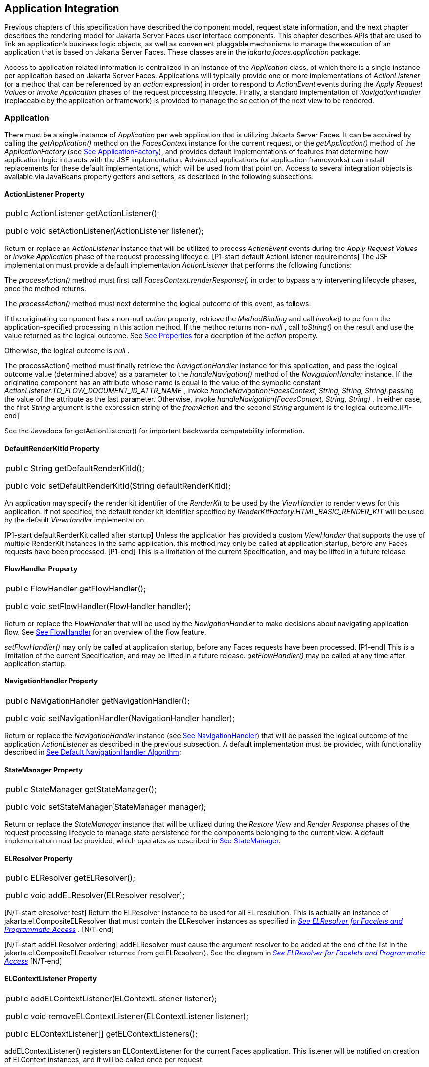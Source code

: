 == Application Integration

Previous chapters of this specification have
described the component model, request state information, and the next
chapter describes the rendering model for Jakarta Server Faces user
interface components. This chapter describes APIs that are used to link
an application’s business logic objects, as well as convenient pluggable
mechanisms to manage the execution of an application that is based on
Jakarta Server Faces. These classes are in the _jakarta.faces.application_
package.

Access to application related information is
centralized in an instance of the _Application_ class, of which there is
a single instance per application based on Jakarta Server Faces.
Applications will typically provide one or more implementations of
_ActionListener_ (or a method that can be referenced by an _action_
expression) in order to respond to _ActionEvent_ events during the
_Apply Request Values_ or _Invoke Application_ phases of the request
processing lifecycle. Finally, a standard implementation of
_NavigationHandler_ (replaceable by the application or framework) is
provided to manage the selection of the next view to be rendered.

[[a3400]]
=== Application

There must be a single instance of
_Application_ per web application that is utilizing Jakarta Server Faces. It
can be acquired by calling the _getApplication()_ method on the
_FacesContext_ instance for the current request, or the
_getApplication()_ method of the _ApplicationFactory_ (see
<<ApplicationIntegration.adoc#a3542,See ApplicationFactory>>), and provides
default implementations of features that determine how application logic
interacts with the JSF implementation. Advanced applications (or
application frameworks) can install replacements for these default
implementations, which will be used from that point on. Access to
several integration objects is available via JavaBeans property getters
and setters, as described in the following subsections.

[[a3402]]
==== ActionListener Property

[width="100%",cols="100%",]
|===
a|
public ActionListener getActionListener();



public void setActionListener(ActionListener
listener);

|===

Return or replace an _ActionListener_
instance that will be utilized to process _ActionEvent_ events during
the _Apply Request Values_ or _Invoke Application_ phase of the request
processing lifecycle. [P1-start default ActionListener requirements] The
JSF implementation must provide a default implementation
_ActionListener_ that performs the following functions:

The _processAction()_ method must first call
_FacesContext.renderResponse()_ in order to bypass any intervening
lifecycle phases, once the method returns.

The _processAction()_ method must next
determine the logical outcome of this event, as follows:

If the originating component has a non-null
_action_ property, retrieve the _MethodBinding_ and call _invoke()_ to
perform the application-specified processing in this action method. If
the method returns non- _null_ , call _toString()_ on the result and use
the value returned as the logical outcome. See
<<ApplicationIntegration.adoc#a1092,See Properties>> for a decription of the
_action_ property.

Otherwise, the logical outcome is _null_ .

{empty}The processAction() method must
finally retrieve the _NavigationHandler_ instance for this application,
and pass the logical outcome value (determined above) as a parameter to
the _handleNavigation()_ method of the _NavigationHandler_ instance. If
the originating component has an attribute whose name is equal to the
value of the symbolic constant
_ActionListener.TO_FLOW_DOCUMENT_ID_ATTR_NAME_ , invoke
_handleNavigation(FacesContext, String, String, String)_ passing the
value of the attribute as the last parameter. Otherwise, invoke
_handleNavigation(FacesContext, String, String)_ . In either case, the
first _String_ argument is the expression string of the _fromAction_ and
the second _String_ argument is the logical outcome.[P1-end]

See the Javadocs for getActionListener() for
important backwards compatability information.

==== DefaultRenderKitId Property

[width="100%",cols="100%",]
|===
a|
public String getDefaultRenderKitId();



public void setDefaultRenderKitId(String
defaultRenderKitId);

|===

An application may specify the render kit
identifier of the _RenderKit_ to be used by the _ViewHandler_ to render
views for this application. If not specified, the default render kit
identifier specified by _RenderKitFactory.HTML_BASIC_RENDER_KIT_ will be
used by the default _ViewHandler_ implementation.

[P1-start defaultRenderKit called after
startup] Unless the application has provided a custom _ViewHandler_ that
supports the use of multiple RenderKit instances in the same
application, this method may only be called at application startup,
before any Faces requests have been processed. [P1-end] This is a
limitation of the current Specification, and may be lifted in a future
release.

==== FlowHandler Property

[width="100%",cols="100%",]
|===
a|
public FlowHandler getFlowHandler();



public void setFlowHandler(FlowHandler
handler);

|===

Return or replace the _FlowHandler_ that will
be used by the _NavigationHandler_ to make decisions about navigating
application flow. See <<ApplicationIntegration.adoc#a3840,See FlowHandler>> for
an overview of the flow feature.

[P1-start flowHandler called after startup]
_setFlowHandler()_ may only be called at application startup, before any
Faces requests have been processed. [P1-end] This is a limitation of the
current Specification, and may be lifted in a future release.
_getFlowHandler()_ may be called at any time after application startup.

==== NavigationHandler Property

[width="100%",cols="100%",]
|===
a|
public NavigationHandler
getNavigationHandler();



public void
setNavigationHandler(NavigationHandler handler);

|===

Return or replace the _NavigationHandler_
instance (see <<ApplicationIntegration.adoc#a3561,See NavigationHandler>>) that
will be passed the logical outcome of the application _ActionListener_
as described in the previous subsection. A default implementation must
be provided, with functionality described in
<<ApplicationIntegration.adoc#a3571,See Default NavigationHandler Algorithm>>:

==== StateManager Property

[width="100%",cols="100%",]
|===
a|
public StateManager getStateManager();



public void setStateManager(StateManager
manager);

|===

Return or replace the _StateManager_ instance
that will be utilized during the _Restore View_ and _Render Response_
phases of the request processing lifecycle to manage state persistence
for the components belonging to the current view. A default
implementation must be provided, which operates as described in
<<ApplicationIntegration.adoc#a4117,See StateManager>>.

[[a3435]]
==== ELResolver Property

[width="100%",cols="100%",]
|===
a|
public ELResolver getELResolver();



public void addELResolver(ELResolver
resolver);

|===

{empty}[N/T-start elresolver test] Return the
ELResolver instance to be used for all EL resolution. This is actually
an instance of jakarta.el.CompositeELResolver that must contain the
ELResolver instances as specified in _<<ExpressionLanguageAndManagedBeanFacility.adoc#a2822,See
ELResolver for Facelets and Programmatic Access>>_ . [N/T-end]

{empty}[N/T-start addELResolver ordering]
addELResolver must cause the argument resolver to be added at the end of
the list in the jakarta.el.CompositeELResolver returned from
getELResolver(). See the diagram in _<<ExpressionLanguageAndManagedBeanFacility.adoc#a2822,See
ELResolver for Facelets and Programmatic Access>>_ [N/T-end]

==== ELContextListener Property

[width="100%",cols="100%",]
|===
a|
public addELContextListener(ELContextListener
listener);



public void
removeELContextListener(ELContextListener listener);



public ELContextListener[]
getELContextListeners();

|===

addELContextListener() registers an
ELContextListener for the current Faces application. This listener will
be notified on creation of ELContext instances, and it will be called
once per request.

removeELContextListener() removes the
argument listener from the list of ELContextListeners. If listener is
null, no exception is thrown and no action is performed. If listener is
not in the list, no exception is thrown and no action is performed.

getELContextListeners() returns an array
representing the list of listeners added by calls to
addELContextListener().

[[a3450]]
==== ViewHandler Property

[width="100%",cols="100%",]
|===
a|
public ViewHandler getViewHandler();



public void setViewHandler(ViewHandler
handler);

|===

{empty}See <<ApplicationIntegration.adoc#a3871,See
ViewHandler>> for the description of the ViewHandler. The JSF
implementation must provide a default _ViewHandler_ implementation. This
implementation may be replaced by calling _setViewHandler()_ before the
first time the _Render Response_ phase has executed. [P1-start
setViewHandler() called after startup] If a call is made to
_setViewHandler()_ after the first time the _Render Response_ phase has
executed, the call must be ignored by the implementation. [P1-end]

[[a3455]]
==== ProjectStage Property

[width="100%",cols="100%",]
|===
a|
public ProjectStage getProjectStage();



|===

{empty} [P1-start getProjectStage]This method
must return the enum constant from the class
_jakarta.faces.application.ProjectStage_ as specified in the corresponding
application init parameter, JNDI entry, or default Value. See
<<UsingJSFInWebApplications.adoc#a6088,See Application Configuration
Parameters>>.[P1-end]

[[a3459]]
==== Acquiring ExpressionFactory Instance

[width="100%",cols="100%",]
|===
|public ExpressionFactory
getExpressionFactory();
|===

Return the ExpressionFactory instance for
this application. This instance is used by the evaluateExpressionGet (
_<<ApplicationIntegration.adoc#a3463,See Programmatically Evaluating
Expressions>>_ ) convenience method.

{empty}[P1-start getExpressionFactory
requirements] The default implementation simply returns the
ExpressionFactory from the JSP container by calling
JspFactory.getDefaultFactory().getJspApplicationContext(servletContext).getExpressionFactory().
[P1-end]

[[a3463]]
==== Programmatically Evaluating Expressions

[width="100%",cols="100%",]
|===
|public Object
evaluateExpressionGet(FacesContext context, String expression, Class
expectedType)
|===

Get a value by evaluating an expression.

Call
_getExpressionFactory().createValueExpression()_ passing the argument
_expression_ and _expectedType_ . Call _FacesContext.getELContext()_ and
pass it to _ValueExpression.getValue()_ , returning the result.

It is also possible and sometimes desireable
to obtain the actual _ValueExpression_ or _MethodExpression_ instance
directly. This can be accomplished by using the
_createValueExpression()_ or _createMethodExpression()_ methods on the
_ExpressionFactory_ returned from _getExpressionFactory()._

[[a3468]]
==== Object Factories

The _Application_ instance for a web
application also acts as an object factory for the creation of new JSF
objects such as components, converters, validators and behaviors..

[width="100%",cols="100%",]
|===
a|
public UIComponent createComponent(String
componentType);

public UIComponent createComponent(String
componentType, String rendererType);



public Converter createConverter(Class
targetClass);



public Converter createConverter(String
converterId);



public Validator createValidator(String
validatorId);



public Behavior createBehavior(String
behaviorId);

|===

Each of these methods creates a new instance
of an object of the requested type <<Footnotes.adoc#a9088,6>>, based on the
requested identifier. The names of the implementation class used for
each identifier is normally provided by the JSF implementation
automatically (for standard classes described in this Specification), or
in one or more application configuration resources (see
<<UsingJSFInWebApplications.adoc#a6195,See Application Configuration Resources>>)
included with a JSF web application, or embedded in a JAR file
containing the corresponding implementation classes.

All variants _createConverter()_ must take
some action to inspect the converter for _@ResourceDependency_ and
_@ListenerFor_ annotations.



[width="100%",cols="100%",]
|===
|public UIComponent
createComponent(ValueExpression componentExpression, FacesContext
context, String componentType);
|===

[P1-start createComponent(ValueExpression)
requirements] This method has the following behavior:

Call the _getValue()_ method on the specified
_ValueExpression_ , in the context of the specified _FacesContext_ . If
this results in a non-null _UIComponent_ instance, return it as the
value of this method.

{empty}If the getValue() call did not return
a component instance, create a new component instance of the specified
component type, pass the new component to the s _etValue()_ method of
the specified ValueExpression, and return it.[P1-end]

[width="100%",cols="100%",]
|===
|public UIComponent
createComponent(FacesContext context, Resource componentResource);
|===

All variants _createComponent()_ must take
some action to inspect the component for _@ResourceDependency_ and
_@ListenerFor_ annotations. Please see the JavaDocs and
<<UserInterfaceComponentModel.adoc#a1671,See Composite Component Metadata>> for the
normative specification relating to this method.

[width="100%",cols="100%",]
|===
a|
public void addComponent(String
componentType, String componentClass);



public void addConverter(Class targetClass,
String converterClass);



public void addConverter(String converterId,
String converterClass);



public void addValidator(String validatorId,
String validatorClass);



public void addBehavior(String behaviorId,
String behaviorClass);

|===

JSF-based applications can register
additional mappings of identifiers to a corresponding fully qualified
class name, or replace mappings provided by the JSF implementation in
order to customize the behavior of standard JSF features. These methods
are also used by the JSF implementation to register mappings based on
_<component>_ , _<converter>_ , _<behavior>_ and _<validator>_ elements
discovered in an application configuration resource.

[width="100%",cols="100%",]
|===
a|
public Iterator<String> getComponentTypes();



public Iterator<String> getConverterIds();



public Iterator<Class> getConverterTypes();



public Iterator<String> getValidatorIds();



public Iterator<String> getBehaviorIds();

|===

JSF-based applications can ask the
_Application_ instance for a list of the registered identifiers for
components, converters, and validators that are known to the instance.

[[a3510]]
===== Default Validator Ids

From the list of mappings of _validatorId_ to
fully qualified class name, added to the application via calls to
_addValidator()_ , the application maintains a subset of that list under
the heading of default validator ids. The following methods provide
access to the default validator ids registered on an application:

[width="100%",cols="100%",]
|===
a|
_public void addDefaultValidatorId(String
validatorId);_

public Map<String,String>
getDefaultValidatorInfo();

|===

The required callsites for these methods are
specified in <<UserInterfaceComponentModel.adoc#a1419,See Validation Registration>>.

==== Internationalization Support

The following methods and properties allow an
application to describe its supported locales, and to provide
replacement text for standard messages created by JSF objects.

[width="100%",cols="100%",]
|===
a|
public Iterator<Locale>
getSupportedLocales();

public void
setSupportedLocales(Collection<Locale> newLocales);

public Locale getDefaultLocale();

public void setDefaultLocale(Locale
newLocale);

|===

JSF applications may state the _Locale_ s
they support (and the default _Locale_ within the set of supported
_Locale_ s) in the application configuration resources file. The setters
for the following methods must be called when the configuration
resources are parsed. Each time the setter is called, the previous value
is overwritten.

[width="100%",cols="100%",]
|===
a|
public String getMessageBundle();



public void setMessageBundle(String
messageBundle);

|===

Specify the fully qualified name of the
ResourceBundle from which the JSF implementation will acquire message
strings that correspond to standard message keys See
<<RequestProcessingLifecycle.adoc#a584,See Localized Application Messages>> for a
list of the standard message keys recognized by JSF.

[[a3526]]
==== System Event Methods

System events are described in
<<UserInterfaceComponentModel.adoc#a1359,See System Events>>. This section describes
the methods defined on _Application_ that support system events

===== Subscribing to system events

[width="100%",cols="100%",]
|===
a|
public abstract void subscribeToEvent(Class<?
extends SystemEvent> systemEventClass, SystemEventListener listener)

public abstract void subscribeToEvent(Class<?
extends SystemEvent> systemEventClass, Class sourceClass,
SystemEventListener listener);

public abstract void publishEvent(Class<?
extends SystemEvent> systemEventClass, SystemEventListenerHolder
source);

public void publishEvent(Class<? extends
SystemEvent> systemEventClass, Class<?> sourceBaseType, Object source)

|===

The first variant of _subscribeToEvent()_
subscribes argument _listener_ to have its _isListenerForSource()_
method, and (depending on the result from _isListenerForSource()_ ) its
_processEvent()_ method called any time any call is made to
_Application.publishEvent(Class<? extends SystemEvent> systemEventClass,
SystemEventListenerHolder source)_ where the first argument in the call
to _publishEvent()_ is equal to the first argument to
_subscribeToEvent()_ . [P1-start eventClassAndInheritance] _NOTE_ : The
implementation must not support subclasses for the _systemEventClass_
and/or _sourceClass_ arguments to _subscribeToEvent()_ or
_publishEvent()_ .[P1-end] For example, consider two event types,
_SuperEvent_ and _SubEvent extends SuperEvent_ . If a listener
subscribes to _SuperEvent.class_ events, but later someone publishes a
_SubEvent.class_ event (which extends _SuperEvent_ ), the listener for
_SuperEvent.class_ must not be called.

The second variant of _subscribeToEvent()_ is
equivalent to the first, with the additional constraint the the
_sourceClass_ argument to _publishEvent()_ must be equal to the _Class_
object obtained by calling _getClass()_ on the _source_ argument to
_publishEvent()_ .

See the javadocs for both variants of
_subscribeForEvent()_ for the complete specification of these methods.

_publishEvent()_ is called by the system at
several points in time during the runtime of a JSF application. The
specification for when _publishEvent()_ is called is given in the
javadoc for the event classes that are listed in
<<UserInterfaceComponentModel.adoc#a1308,See Event Classes>>. See the javadoc for
_publishEvent()_ for the complete specification.

===== Unsubscribing from system events

[width="100%",cols="100%",]
|===
a|
public abstract void
unsubscribeFromEvent(Class<? extends SystemEvent> systemEventClass,
SystemEventListener listener);

public abstract void
unsubscribeFromEvent(Class<? extends SystemEvent> systemEventClass,
Class sourceClass, SystemEventListener listener);

|===

See the javadocs for both variants of
_unsubscribeFromEvent()_ for the complete specification.


[[a3542]]
=== ApplicationFactory

A single instance of
_jakarta.faces.application.ApplicationFactory_ must be made available to
each JSF-based web application running in a servlet or portlet
container. The factory instance can be acquired by JSF implementations
or by application code, by executing:

[width="100%",cols="100%",]
|===
a|
ApplicationFactory factory =
(ApplicationFactory)


FactoryFinder.getFactory(FactoryFinder.APPLICATION_FACTORY);

|===

The _ApplicationFactory_ implementation class
supports the following methods:

[width="100%",cols="100%",]
|===
a|
public Application getApplication();



public void setApplication(Application
application);

|===

Return or replace the _Application_ instance
for the current web application. The JSF implementation must provide a
default _Application_ instance whose behavior is described in
<<ApplicationIntegration.adoc#a3400,See Application>>.

Note that applications will generally find it
more convenient to access the _Application_ instance for this
application by calling the _getApplication()_ method on the
_FacesContext_ instance for the current request.


[[a3553]]
=== Application Actions

An _application action_ is an
application-provided method on some Java class that performs some
application-specified processing when an _ActionEvent_ occurs, during
either the _Apply Request Values_ or the _Invoke Application_ phase of
the request processing lifecycle (depending upon the _immediate_
property of the _ActionSource_ instance initiating the event).

Application action is not a formal JSF API;
instead any method that meets the following requirements may be used as
an Action by virtue of evaluating a method binding expression:

The method must be public.

The method must take no parameters.

The method must return _Object_ .

The action method will be called by the
default _ActionListener_ implementation, as described in
<<ApplicationIntegration.adoc#a3402,See ActionListener Property>> above. Its
responsibility is to perform the desired application actions, and then
return a logical “outcome” (represented as a _String_ ) that can be used
by a _NavigationHandler_ in order to determine which view should be
rendered next. The action method to be invoked is defined by a
_MethodBinding_ that is specified in the _action_ property of a
component that implements _ActionSource_ . Thus, a component tree with
more than one such _ActionSource_ component can specify individual
action methods to be invoked for each activated component, either in the
same Java class or in different Java classes.


[[a3561]]
=== NavigationHandler

[[a3562]]
==== Overview

Most JSF applications can be thought of as a
directed graph of views, each node of which roughly corresponds to the
user’s perception of “location” within the application. Applications
that use the Faces Flows feature have additional kinds of nodes in the
directed graph. In any case, navigating the nodes of this graph is the
responsibility of the _NavigationHandler_ . A single _NavigationHandler_
instance is responsible for consuming the logical outcome returned by an
application action that was invoked, along with additional state
information that is available from the _FacesContext_ instance for the
current request, and (optionally) selecting a new view to be rendered.
If the outcome returned by the applicationaction is _null_ or the empty
string, and none of the navigation cases that map to the current view
identifier have a non-null condition expression, the same view must be
re-displayed. This is a change from the old behavior. As of JSF 2.0, the
NavigationHandler is consulted even on a _null_ outcome, but under this
circumstance it only checks navigation cases that do not specify an
outcome (no <from-outcome>) and have a condition expression (specified
with <if>). This is the only case where the same view (and component
tree) is re-used.

[width="100%",cols="100%",]
|===
|public void handleNavigation(FacesContext
context, String fromAction, String outcome);
|===

The _handleNavigation_ method may select a
new view by calling _createView()_ on the _ViewHandler_ instance for
this application, optionally customizing the created view, and then
selecting it by calling the _setViewRoot()_ method on the _FacesContext_
instance that is passed. Alternatively, the _NavigationHandler_ can
complete the actual response (for example, by issuing an HTTP redirect),
and call _responseComplete()_ on the _FacesContext_ instance.

After a return from the _handleNavigation_
method, control will normally proceed to the _Render Response_ phase of
the request processing lifecycle (see <<RequestProcessingLifecycle.adoc#a457,See
Render Response>>), which will cause the newly selected view to be
rendered. If the _NavigationHandler_ called the _responseComplete()_
method on the _FacesContext_ instance, however, the _Render Response_
phase will be bypassed.

Prior to JSF 2, the NavigationHandler's sole
task was to execute the navigation for a given scenario. JSF 2
introduces the _ConfigurableNavigationHandler_ interface, which extends
the contract of the _NavigationHandler_ to include two additional
methods that accomodate runtime inspection of the NavigationCases that
represent the rule-based navigation metamodel. The method
_getNavigationCase_ consults the _NavigationHandler_ to determine which
_NavigationCase_ the _handleNavigation_ method would resolve for a given
"from action" expression and logical outcome combination. The method
_getNavigationCases_ returns a java.util.Map of all the _NavigationCase_
instances known to this _NavigationHandler_ . Each key in the map is a
from view ID and the cooresponding value is a java.util.Set of
NavigationCases for that from view ID.

[width="100%",cols="100%",]
|===
a|
public NavigationCase
getNavigationCase(FacesContext context, String fromAction, String
outcome);

public Map<String, Set<NavigationCase>>
getNavigationCases();

|===

{empty}[P1-start-configurablenavhandler]A JSF
2 compliant-implemention must ensure that its _NavigationHandler_
implements the _ConfigurableNavigationHandler_ interface. The
_handleNavigation_ and _getNavigation_ Case methods should use the same
logic to resolve a _NavigationCase_ , which is outlined in the next
section.[P1-end]

[[a3571]]
==== Default NavigationHandler Algorithm

JSF implementations must provide a default
_NavigationHandler_ implementation that maps the action reference that
was utilized (by the default _ActionListener_ implementation) to invoke
an application action, the logical outcome value returned by that
application action, as well as other state information, into the view
identifier for the new view or flow node to be selected. The remainder
of this section describes the functionality provided by this default
implementation.

The behavior of the default
_NavigationHandler_ implementation is configured, at web application
startup time, from the contents of zero or more _application
configuration resources_ (see <<UsingJSFInWebApplications.adoc#a6195,See
Application Configuration Resources>>). The configuration information is
represented as zero or more _<navigation-rule>_ elements, each keyed to
a matching pattern for the _view identifier_ of the current view
expressed in a _<from-view-id>_ element. This matching pattern must be
either an exact match for a view identifier (such as “/index.jsp” if you
are using the default _ViewHandler_ ), or the prefix of a component view
id, followed by an asterisk (“*”) character. A matching pattern of “*”,
or the lack of a _<from-view-id>_ element inside a _<navigation-rule>_
rule, indicates that this rule matches any possible component view
identifier.

Version 2.2 of the specification introduced
the Faces Flows feature. [P1-start-FlowNavigationConstraints] With
respect to the navigation algorithm, any text that references a _view
identifier_ , such as _<from-view-id>_ or _<to-view-id>_ , can also
refer to a flow node, subject to these constraints.

When outside of a flow, _view identifier_ has
the additional possibility of being a flow id.

{empty}When inside a flow, a _view
identifier_ has the additional possibility of being the id of any node
within the current flow.[P1-end]

If the specification needs to refer to a
_view identifier_ that is an actual VDL view (and not a VDL view or a
flow, or flow node), the term _vdl view identifier_ will be used.

Nested within each _<navigation-rule>_
element are zero or more _<navigation-case>_ elements that contain
additional matching criteria based on the action reference expression
value used to select an application action to be invoked (if any), and
the logical outcome returned by calling the _invoke()_ method of that
application action _<<Footnotes.adoc#a9089,7>>_ . As of JSF 2, navigation
cases support a condition element, <if>, whose content must be a single,
contiguous value expression expected to resolve to a boolean value (if
the content does not match this requirement, the condition is
ignored) <<Footnotes.adoc#a9090,8>>. When the <if> element is present, the
value expression it contains must evaluate to true when the navigation
case is being consulted in order for the navigation case to
match <<Footnotes.adoc#a9092,9>>. Finally, the <navigation-case> element
contains a <to-view-id> element, whose content is either the view
identifier or a value expression that resolves to the view identifier.
If the navigation case is a match, this view identifier is to be
selected and stored in the FacesContext for the current request
following the invocation of the NavigationHandler. See below for an
example of the configuration information for the default
_NavigationHandler_ might be configured.

It is permissible for the application
configuration resource(s) used to configure the default
_NavigationHandler_ to include more than one _<navigation-rule>_ element
with the same _<from-view-id>_ matching pattern. For the purposes of the
algorithm described below, all of the nested _<navigation-case>_
elements for all of these rules shall be treated as if they had been
nested inside a single _<navigation-rule>_ element.

[P1-start navigation handler requirements]
The default _NavigationHandler_ implementation must behave as if it were
performing the following algorithm (although optimized implementation
techniques may be utilized):

If no navigation case is matched by a call to
the handleNavigation() method, this is an indication that the current
view should be redisplayed. As of JSF 2.0, a null outcome does not
unconditionally cause all navigation rules to be skipped.

Find a _<navigation-rule>_ element for which
the view identifier (of the view in the _FacesContext_ instance for the
current request) matches the _<from-view-id>_ matching pattern of the
_<navigation-rule>_ . Rule instances are considered in the following
order:

An exact match of the view identifier against
a _<from-view-id>_ pattern that does not end with an asterisk (“*”)
character.

For _<from-view-id>_ patterns that end with
an asterisk, an exact match on characters preceding the asterisk against
the prefix of the view id. If the patterns for multiple navigation rules
match, pick the longest matching prefix first.

If there is a _<navigation-rule>_ with a
_<from-view-id>_ pattern of only an asterisk <<Footnotes.adoc#a9093,10>>, it
matches any view identifier.

From the _<navigation-case>_ elements nested
within the matching _<navigation-rule>_ element, locate a matching
navigation case by matching the _<from-action>_ and _<from-outcome>_
values against the _fromAction_ and outcome parameter values passed to
the _handleNavigation()_ method. To match an outcome value of null, the
_<from-outcome>_ must be absent and the _<if>_ element present.
Regardless of outcome value, if the _<if>_ element is present, evaluate
the content of this element as a value expression and only select the
navigation case if the expression resolves to true. Navigation cases are
checked in the following order:

Cases specifying both a _<from-action>_ value
and a _<from-outcome>_ value are matched against the _action_ expression
and _outcome_ parameters passed to the _handleNavigation()_ method (both
parameters must be not null, and both must be equal to the corresponding
condition values, in order to match).

Cases that specify only a _<from-outcome>_
value are matched against the _outcome_ parameter passed to the
_handleNavigation()_ method (which must be not null, and equal to the
corresponding condition value, to match).

Cases that specify only a _<from-action>_
value are matched against the _action_ expression parameter passed to
the _handleNavigation()_ method (which must be non-null, and equal to
the corresponding condition value, to match; if the <if> element is
absent, only match a non-null outcome; otherwise, match any outcome).

Any remaining case is assumed to match so
long as the outcome parameter is non-null or the <if> element is
present.

For cases that match up to this point and
contain an <if> element, the condition value expression must be
evaluated and the resolved value true for the case to match.

If a matching _<navigation-case>_ element was
located, proceed as follows.

{empty}If the _<to-view-id>_ element is the
id of a flow, discover that flow’s start node and resolve it to a _vdl
view identifier_ by following the algorithm in
<<ApplicationIntegration.adoc#a3622,See Requirements for Explicit Navigation in
Faces Flow Call Nodes other than ViewNodes>>

If the _<to-view-id>_ element is a non-view
flow node, resolve it to a _vdl view identifier_ by following the
algorithm in <<ApplicationIntegration.adoc#a3622,See Requirements for Explicit
Navigation in Faces Flow Call Nodes other than ViewNodes>>.

If _UIViewAction.isProcessingBroadcast()_
returns _true_ , call _getFlash().setKeepMessages(true)_ on the current
_FacesContext_ . Compare the viewId of the current viewRoot with the
_<to-view-id>_ of the matching _<navigation-case>_ . If they differ,
take any necessary actions to effectively restart the JSF lifecycle on
the _<to-view-id>_ of the matching _<navigation-case>_ . Care must be
taken to preserve any view parameters or navigation case parameters,
clear the view map of the _UIViewRoot_ , and call _setRenderAll(true)_
on the _PartialViewContext_ . Implementations may choose to meet this
requirement by treating this case as if a _<redirect />_ was specified
on the matching _<navigation-case>_ . If the viewIds do not differ,
continue on to the next bullet point.

Clear the view map if the viewId of the new
_UIViewRoot_ differs from the viewId of the current _UIViewRoot_ .

If the _<redirect/>_ element was _not_
specified in this _<navigation-case>_ (or the application is running in
a Portlet environment, where redirects are not possible), use the
_<to-view-id>_ element of the matching case to request a new
_UIViewRoot_ instance from the _ViewHandler_ instance for this
application. Call _transition()_ on the _FlowHandler_ , passing the
current _FacesContext_ , the current flow, the new flow and the
_facesFlowCallNode_ corresponding to this faces flow call, if any. Pass
the new _UIViewRoot_ to the _setViewRoot()_ method of the _FacesContext_
instance for the current request.

Then, exit the algorithm. If the content of
<to-view-id> is a value expression, first evaluate it to obtain the
value of the view id.

If the _<redirect/>_ element _was_ specified
in this _<navigation-case>_ , or this invocation of _handleNavigation()_
was due to a _UIViewAction_ broadcast event where the new _viewId_ is
different from the current _viewId_ , resolve the _<to-view-id>_ to a
view identifier, using the algorithm in _<<ApplicationIntegration.adoc#a3622,See
Requirements for Explicit Navigation in Faces Flow Call Nodes other than
ViewNodes>>_ . Call _getRedirectURL()_ on the _ViewHandler_ , passing the
current _FacesContext_ , the _<to-view-id>_ , any name=value parameter
pairs specified within _<view-param>_ elements within the _<redirect>_
element, and the value of the _include-view-params_ attribute of the
_<redirect />_ element if present, _false_ , if not. If this navigation
is a flow transition (where current flow is not the same as the new
flow), include the relevant flow metadata as entries in the _parameters_
.

If current flow is not null and new flow is
null, include the following entries:
_FlowHandler.TO_FLOW_DOCUMENT_ID_REQUEST_PARAM_NAME:
FlowHandler.NULL_FLOW +
FlowHandler.FLOW_ID_REQUEST_PARAM_NAME: “”_ (the empty string)

If current flow is null and new flow is not
null, include the following entries: +
_FlowHandler.TO_FLOW_DOCUMENT_ID_REQUEST_PARAM_NAME:_ The to flow
document id +
_FlowHandler.FLOW_ID_REQUEST_PARAM_NAME:_ the flow id for the flow that
is the destination of the transition.

If the _parameters_ map has entries for
either of these keys, both of the entries must be replaced with the new
values. This allows the call to _FlowHandler.clientWindowTransition()_
to perform correctly when the GET request after the redirect happens.

The return from _getRedirectURL()_ is the
value to be sent to the client to which the redirect will occur. Call
_getFlash().setRedirect(true)_ on the current _FacesContext_ . Cause the
current response to perform an HTTP redirect to this path, and call
_responseComplete()_ on the _FacesContext_ instance for the current
request. If the content of <to-view-id> is a value expression, first
evaluate it to obtain the value of the view id.

If no matching _<navigation-case>_ element
was located, return to Step 1 and find the next matching
_<navigation-rule>_ element (if any). If there are no more matching rule
elements, execute the following algorithm to search for an implicit
match based on the current _outcome_ . This implicit matching algorithm
also includes navigating within the current faces flow, and returning
from the current faces flow.

Let _outcome_ be _viewIdToTest_ .

Examine the _viewIdToTest_ for the presence
of a “?” character, indicating the presence of a URI query string. If
one is found, remove the query string from _viewIdToTest_ , including
the leading “ _?_ ” and let it be _queryString_ , look for the string “
_faces-redirect=true_ ” within the query string. If found, let
_isRedirect_ be _true_ , otherwise let _isRedirect_ be _false_ . Look
for the string “ _includeViewParams=true_ ” or “
_faces-include-view-params=true_ ”. If either are found, let
_includeViewParams_ be _true_ , otherwise let _includeViewParams_ be
_false_ . When performing preemptive navigation, redirect is implied,
even if the navigation case doesn't indicate it, and the query string
must be preserved. Refer to <<StandardUserInterfaceComponents.adoc#a2060,See
UIOutcomeTarget>> for more information on preemptive navigation.

If _viewIdToTest_ does not have a “file
extension”, take the file extension from the current _viewId_ and append
it properly to _viewIdToTest_ .

If _viewIdToTest_ does not begin with “/”,
take the current _viewId_ and look for the last “ _/_ ”. If not found,
prepend a “ _/_ ” and continue. Otherwise remove all characters in
_viewId_ after, but not including, “ _/_ ”, then append _viewIdToTest_
and let the result be _viewIdToTest_ .

Obtain the current ViewHandler and call its
_deriveViewId()_ method, passing the current _FacesContext_ and
_viewIdToTest_ . If _UnsupportedOperationException_ is thrown, which
will be the case if the _ViewHandler_ is a Pre JSF 2.0 _ViewHandler_ ,
the implementation must ensure the algorithm described for
_ViewHandler.deriveViewId()_ specified in
_<<ApplicationIntegration.adoc#a3910,See Default ViewHandler Implementation>>_ is
performed. Let the result be _implicitViewId_ .

If _implicitViewId_ is non- _null_ , discover
if _fromOutcome_ is equal to the flow-id of an existing flow in the
_FlowHandler_ . If so find the start node of the flow. If the start node
is a _ViewNode_ , let _viewIdToTest_ be the _vdlDocumentId_ value of the
_ViewNode_ . Call _deriveViewId_ as in the preceding step and let the
result be _implicitViewId_ . If _fromOutcome_ is not equal to the
flow-id of an existing flow in the _FlowHandler_ , and we are currently
in a flow, discover if this is call to a _faces-flow-return_ node. If
so, obtain the _fromOutcome_ of the _faces-flow-return_ node, re-apply
this algorithm to derive the value of the _implicitViewId_ and continue.

If the _implicitViewId_ is non- _null_ , take
the following action. If _isRedirect_ is _true_ , append the
_queryString_ to _implicitViewId_ . Let _implicitNavigationCase_ be a
conceptual _<navigation-case>_ element whose _fromViewId_ is the current
_viewId_ , _fromAction_ is passed through from the arguments to
_handleNavigation()_ , _fromOutcome_ is passed through from the
arguments to _handleNavigation(), toViewId_ is _implicitViewId_ , and
_redirect_ is the value of _isRedirect,_ and _include-view-params_ is
_includeViewParams_ . Treat _implicitNavigationCase_ as a matching
navigation case and return to the first step above that starts with “If
a matching _<navigation-case>_ element was located...”.

If _UIViewAction.isProcessingBroadcast()_
returns _true_ , call _getFlash().setKeepMessages(true)_ on the current
_FacesContext_ . Compare the viewId of the current viewRoot with the
effective _<to-view-id>_ of the matching _<navigation-case>_ . If they
differ, take any necessary actions effectively restart the JSF lifecycle
on the effective _<to-view-id>_ of the matching _<navigation-case>_ .
Care must be taken to preserve any view parameters or navigation case
parameters, clear the view map of the _UIViewRoot_ , and call
_setRenderAll(true)_ on the _PartialViewContext_ .

If none of the above steps found a matching
_<navigation-case>_ , perform the steps in
<<ApplicationIntegration.adoc#a3622,See Requirements for Explicit Navigation in
Faces Flow Call Nodes other than ViewNodes>> to find a matching
_<navigation-case>_ .

If none of the above steps found a matching
_<navigation-case>_ , if _ProjectStage_ is not _Production_ render a
message in the page that explains that there was no match for this
outcome.

A rule match always causes a new view to be
created, losing the state of the old view. This includes clearing out
the view map.

Query string parameters may be contributed by
three different sources: the outcome (implicit navigation), a nested
_<f:param>_ on the component tag (e.g., _<h:link>_ , _<h:button>_ ,
_<h:commandLink>_ , _<h:commandButton>_ ), and view parameters. When a
redirect URL is built, whether it be by the N _avigationHandler_ on a
redirect case or a _UIOutcomeTarget_ renderer, the query string
parameter sources should be consulted in the following order:

the outcome (implicit navigation)

view parameter

nested _<f:param>_

If a query string parameter is found in two
or more sources, the latter source must replace all instances of the
query string parameter from the previous source(s).

{empty}[P1-end]

[[a3622]]
===== Requirements for Explicit Navigation in Faces Flow Call Nodes other than ViewNodes

[P1-start ExplicitNavigationNonViewFlowNode
requirements] These steps must be performed in this order to determine
the _vdl view identifier_ when navigating to a flow node that is not a
view node.

Algorithm for resolving a _nodeId_ to a _vdl
view identifier_ .

If _nodeId_ is a view node, let _vdl view
identifier_ be the value of _nodeId_ and exit the algorithm.

If the node is a _SwitchNode_ , iterate over
the _NavigationCase_ instances returned from its _getCases()_ method.
For each, one call _getCondition()_ . If the result is _true_ , let
_nodeId_ be the value of its _fromOutcome_ property.

If the node is a _MethodCallNode_ , let
_nodeId_ be the value invoking the value of its _methodExpression_
property. If the result is _null_ , let _nodeId_ be the value of the
_MethodCallNode_ ’s _outcome_ property.

If the node is a _FlowCallNode_ , save it
aside as _facesFlowCallNode_ . Let _flowId_ be the value of its
_calledFlowId_ property and _flowDocumentId_ be the value of its
_calledFlowDocumentId_ property. If no _flowDocumentId_ exists for the
node, let it be the string resulting from _flowId + “/” + flowId +
“.xhtml”_ . Ask the _FlowHandler_ for a _Flow_ for this _flowId_ ,
_flowDocumentId_ pair. Obtain a reference to the start node and execute
this algorithm again, on that start node.

If the node is a _ReturnNode_ obtain its
navigation case and call _FlowHandler.pushReturnMode()_ . This enables
the navigation to proceed with respect to the calling flow’s navigation
rules, or the application’s navigation rules if there is no calling
flow. Start the navigation algorithm over using it as the basis but pass
the value of the symbolic constant
_jakarta.faces.flow.FlowHandler.NULL_FLOW_ as the value of the
_toFlowDocumentId_ argument. If this does not yield a navigation case,
call _FlowHandler.getLastDisplayedViewId()_ , which will return the last
displayed view id of the calling flow, or _null_ if there is no such
flow. In a _finally_ block, when the re-invocation of the navigation
algorithms completes, call _FlowHandler.popReturnMode()_ .

===== Requirements for Entering a Flow

[P1-start FlowEntryRequirements] If any of
the preceding navigation steps cause a flow to be entered, the
implementation must perform the following steps, in this order, before
continuing with navigation.

Make it so any _@FlowScoped_ beans for this
flow are able to be activated when an EL expression that references them
is evaluated.

Call the initializer for the flow, if any.

Proceed to the start node of the flow, which
may be any flow node type.

An attempt to navigate into a flow other than
via the identified start node of that throw should cause a
_FacesException_ .

{empty}[P1-end]

===== Requirements for Exiting a Flow

[P1-start FlowExitRequirements] If any of the
preceding navigation steps cause a flow to be exited, the implementation
must perform the following steps, in this order, before continuing with
navigation.

Call the finalizer for the flow, if any.

De-activate any _@FlowScoped_ beans for the
current flow.

If exiting via a return node ensure the
return parameters are correctly passed back to the caller.

{empty}[P1-end]

===== Requirements for Calling A Flow from the Current Flow

[P1-start FlowExitRequirements] If any of the
preceding navigation steps cause a flow to be called from another flow,
the _transition()_ method on _FlowHandler_ will ensure parameters are
correctly passed.

{empty}[P1-end]

[[a3646]]
==== Example NavigationHandler Configuration

The following _<navigation-rule>_ elements
might appear in one or more application configuration resources (see
<<UsingJSFInWebApplications.adoc#a6195,See Application Configuration Resources>>) to
configure the behavior of the default _NavigationHandler_
implementation:

[width="100%",cols="100%",]
|===
a|
<navigation-rule>



 <description>

 APPLICATION WIDE NAVIGATION HANDLING

 </description>

 <from-view-id> * </from-view-id>



 <navigation-case>

 <description>

 Assume there is a “Logout” button on every
page that

 invokes the logout Action.

 </description>

 <display-name>Generic Logout
Button</display-name>


<from-action>#\{userBean.logout}</from-action>

 <to-view-id>/logout.jsp</to-view-id>

 </navigation-case>



 <navigation-case>

 <description>

 Handle a generic error outcome that might be
returned

 by any application Action.

 </description>

 <display-name>Generic Error
Outcome</display-name>

 <from-outcome>loginRequired</from-outcome>


<to-view-id>/must-login-first.jsp</to-view-id>

 </navigation-case>



 <navigation-case>

 <description>

 Illustrate paramaters

 </description>


<from-outcome>redirectPasswordStrength</from-outcome>

 <redirect>


<view-param><name>userId</name><value>someValue</value> +
</view-param>


<include-view-params>true</include-view-params>

 </redirect>

 </navigation-case>



</navigation-rule>

|===

[width="100%",cols="100%",]
|===
a|
<navigation-rule>



 <description>

 LOGIN PAGE NAVIGATION HANDLING

 </description>

 <from-view-id> /login.jsp </from-view-id>



 <navigation-case>

 <description>

 Handle case where login succeeded.

 </description>

 <display-name>Successful
Login</display-name>


<from-action>#\{userBean.login}</from-action>

 <from-outcome>success</from-outcome>

 <to-view-id>/home.jsp</to-view-id>

 </navigation-case>



 <navigation-case>

 <description>

 User registration for a new user succeeded.

 </description>

 <display-name>Successful New User
Registration</display-name>


<from-action>#\{userBean.register}</from-action>

 <from-outcome>success</from-outcome>

 <to-view-id>/welcome.jsp</to-view-id>

 </navigation-case>



 <navigation-case>

 <description>

 User registration for a new user failed
because of a

 duplicate username.

 </description>

 <display-name>Failed New User
Registration</display-name>


<from-action>#\{userBean.register}</from-action>


<from-outcome>duplicateUserName</from-outcome>


<to-view-id>/try-another-name.jsp</to-view-id>

 </navigation-case>



</navigation-rule>

|===

[width="100%",cols="100%",]
|===
a|
<navigation-rule>



 <description>

 Assume there is a search form on every page.
These navigation

 cases get merged with the application-wide
rules above because

 they use the same “from-view-id” pattern.
The same thing would

 also happen if “from-view-id” was omitted
here, because that is

 equivalent to a matching pattern of “*”.

 </description>

 <from-view-id> * </from-view-id>



 <navigation-case>

 <display-name>Search Form
Success</display-name>

 <from-action>#\{searchForm.go}</from-action>

 <from-outcome>success</from-outcome>

 <to-view-id>/search-results.jsp</to-view-id>

 </navigation-case>



 <navigation-case>

 <display-name>Search Form
Failure</display-name>

 <from-action>#\{searchForm.go}</from-action>

 <to-view-id>/search-problem.jsp</to-view-id>

 </navigation-case>



</navigation-rule>

|===

[width="100%",cols="100%",]
|===
a|
<navigation-rule>



 <description>

 Searching works slightly differently in part
of the site.

 </description>

 <from-view-id> /movies/* </from-view-id>



 <navigation-case>

 <display-name>Search Form
Success</display-name>

 <from-action>#\{searchForm.go}</from-action>

 <from-outcome>success</from-outcome>


<to-view-id>/movie-search-results.jsp</to-view-id>

 </navigation-case>



 <navigation-case>

 <display-name>Search Form
Failure</display-name>

 <from-action>#\{searchForm.go}</from-action>

 <to-view-id>/search-problem.jsp</to-view-id>

 </navigation-case>



</navigation-rule>

|===

[width="100%",cols="100%",]
|===
a|
public void savePizza();



<navigation-rule>

 <description>

 Pizza topping selection navigation handling

 </description>


<from-view-id>/selectToppings.xhtml</from-view-id>

 <navigation-case>

 <description>

Case where pizza is saved but there is
additional cost

 </description>

 <display-name>Pizza saved w/
extras</display-name>


<from-action>#\{pizzaBuilder.savePizza}</from-action>

 <if>#\{pizzaBuilder.additionalCost}</if>


<to-view-id>/approveExtras.xhtml</to-view-id>

 </navigation-case>

 <navigation-case>

 <description>

Case where pizza is saved and additional
pizzas are needed

 </description>

 <display-name>

Pizza saved, additional pizzas needed

</display-name>


<from-action>#\{pizzaBuilder.savePizza}</from-action>

 <if>#\{not order.complete}</if>

 <to-view-id>/createPizza.xhtml</to-view-id>

 </navigation-case>

 <navigation-case>

 <description>

 Handle case where pizza is saved and order
is complete

 </description>

 <display-name>Pizza complete</display-name>


<from-action>#\{pizzaBuilder.savePizza}</from-action>

 <if>#\{order.complete}</if>

 <to-view-id>/cart.xhtml</to-view-id>

 </navigation-case>

</navigation-rule>



|===

[width="100%",cols="100%",]
|===
a|
public String placeOrder();



<navigation-rule>

 <description>

 Cart navigation handling

 </description>

 <from-view-id>/cart.xhtml</from-view-id>

 <navigation-case>

 <description>

 Handle case where account has one click
delivery enabled

 </description>

 <display-name>Place order w/ one-click
delivery</display-name>


<from-action>#\{pizzaBuilder.placeOrder}</from-action>

 <if>#\{account.oneClickDelivery}</if>

 <to-view-id>/confirmation.xhtml</to-view-id>

 </navigation-case>

 <navigation-case>

 <description>

 Handle case where delivery information is
required

 </description>

 <display-name>

Place order w/o one-click delivery

</display-name>


<from-action>#\{pizzaBuilder.placeOrder}</from-action>

 <if>#\{not account.oneClickDelivery}</if>

 <to-view-id>/delivery.xhtml</to-view-id>

 </navigation-case>

</navigation-rule>



|===

[[a3840]]
=== FlowHandler

Any JSF application can be modeled as a
directed graph where the nodes are views and the edges are transitions
between the views. Faces Flows introduces several other kinds of nodes
to this directed graph, providing support for encapsulating related
views and edges together. Applications can be created as composites of
modules of functionality, with each module consisting of well defined
entry and exit conditions, and the ability to share state among the
nodes within each module. This feature is heavily influenced by the
design of ADF Task Flows in Oracle’s Fusion Middleware and also by
Spring Web Flow and Apache MyFaces CODI. The normative specification for
this feature proceeds from the Javadoc for the class
_jakarta.faces.flow.FlowHandler_ , and also from related requirements in
<<ApplicationIntegration.adoc#a3561,See NavigationHandler>>. This section
provides a non-normative usage example and walkthrough of feature so
that all the other parts of the specification that intersect with this
feature can be discovered.

==== Non-normative example

Here is a simple example to introduce the
feature. It does not touch on all aspects of the feature. The example
has two flows, each of which calls the other, passing parameters. Any
view outside of a flow may navigate to either of the flows, named flow-a
and flow-b.

image:SF-34.png[image]

This diagram uses the following conventions.

view nodes are boxes

faces flow return nodes are circles

faces flow call nodes are boxes with the
corners chopped off

 _@FlowScoped_ beans are rectangles
semi-circular short sides

the start node is marked “start”

inbound and outbound parameters are listed by
name

arrows show valid traversals among the nodes.

These flows are identical, except for the
names of their constituents, and each has the following properties.

Three view nodes, one of which is the
implicit start node

One faces flow return node, each of which
returns the outcome “return1”

One flow call node, which calls the other
flow, with two outbound parameters, named to match up with the other
flow

Two inbound parameters, named to match up
with the other flow

The different kinds of nodes mentioned in the
preceding discussion are defined in the javadoc for class
_jakarta.faces.flow.FlowHandler_ .

Consider this simple web app, called
_basic_faces_flow_call.war_ , containing the above mentioned flows. The
file layout for of the app is shown next. The example is shown using
maven war packaging

[width="100%",cols="100%",]
|===
|basic_faces_flow_call/ +
pom.xml +
src/main/webapp/ +
index.xhtml +
return1.xhtml +
WEB-INF/beans.xml +
flow-a/ +
flow-a.xhtml +
next_a.xhtml +
next_b.xhtml +
flow-b/ +
flow-b-flow.xml +
next_a.xhtml +
next_b.xhtml +
src/main/java/com/sun/faces/basic_faces_flow_call/ +
FlowA.java +
Flow_a_Bean.java +
Flow_b_Bean.java
|===

To complete the example, the execution of the
flows is examined. When the application containing these flows is
deployed, the runtime discovers the flow definitions and adds them to
the internal flow data structure. One flow is defined in
_flow-b-flow.xml_ . This is an XML file conforming to the Application
Configuration Resources syntax described in
<<UsingJSFInWebApplications.adoc#a6195,See Application Configuration Resources>>.
The other flow is defined in _FlowA.java_ , a class with a method with
the _@FlowDefinition_ annotation. When the flow discovery is complete,
an application scoped, thread safe data structure containing the flow
definitions is available from the _jakarta.faces.flow.FlowHandler_
singleton. This data structure is navigable by the runtime via the
_jakarta.faces.flow.Flow_ API.

When the user agent visits
_http://localhost:8080/basic_faces_flow_call/faces/index.xhtml_ , they
see a page with two buttons, the actions of which are _flow-a_ , and
_flow-b_ , respectively. Clicking either button causes entry to the
corresponding flow. In this case, the user clicks the _flow-a_ button.
The _@FlowScoped_ bean _Flow_a_Bean_ is instantiated by the container
and navigation proceeds immediately to the start node, in this case
_flow-a.xhtml_ . The user proceeds directly to click a button taking
them to _next_a.xhtml_ , and then to _next_b.xhtml_ . On that page there
is a button whose action is _callB_ . Clicking this button activates the
correspondingly named faces flow call node, which prepares the specified
outbound parameters, de-activates _Flow_a_Bean_ and calls _flow-b_ .

Upon entry to _flow-b_ , the _@FlowScoped_
bean _Flow_b_Bean_ is instantiated by the container, the outbound
parameters from _flow-a_ are matched up with corresponding inbound
parameters on _flow-b_ and navigation proceeds immediately to the start
node, in this case _flow-b.xhtml_ . The user proceeds directly to click
a button taking them to _next_a.xhtml_ , and then to _next_b.xhtml_ . On
that page there is a button whose action is _taskFlowReturn1_ . Clicking
this button causes _Flow_b_Bean_ to be deactivated and navigation to the
view named _return1_ to be performed.

==== Non-normative Feature Overview

The normative requirements of the feature are
stated in the context of the part of the specification impacted. This
section gives the reader a non-normative overview of the feature that
touches on all the parts of the specification that intersect with this
feature.

 _Startup Time_

At startup time, the runtime will discover
flows available for this application. _This behavior is normatively
specified in <<UsingJSFInWebApplications.adoc#a6228,See Faces Flows>> and in the XML
schema for the application configuration resources._

_Invoke Application Time_

The default _ActionListener_ may need to take
special action when calling into a flow. _This behavior is normatively
specified in <<ApplicationIntegration.adoc#a3402,See ActionListener Property>>._

The default _NavigationHandler_
implementation must use the _FlowHandler_ during its operation. _This
behavior is normatively specified in <<ApplicationIntegration.adoc#a3571,See
Default NavigationHandler Algorithm>>_ .


[[a3871]]
=== ViewHandler

_ViewHandler_ is the pluggability mechanism
for allowing implementations of or applications using the Jakarta Server
Faces specification to provide their own handling of the activities in
the _Render Response_ and _Restore View_ phases of the request
processing lifecycle. This allows for implementations to support
different response generation technologies, as well as different state
saving/restoring approaches.

A JSF implementation must provide a default
implementation of the _ViewHandler_ interface. __ See
<<ApplicationIntegration.adoc#a3450,See ViewHandler Property>> for information on
replacing this default implementation with another implementation.

[[a3874]]
==== Overview

 ViewHandler defines the public APIs
described in the following paragraphs

[width="100%",cols="100%",]
|===
a|
public Locale calculateLocale(FacesContext
context);

public String
calculateRenderKitId(FacesContext context);

|===

These methods are called from _createView()_
to allow the new view to determine the _Locale_ to be used for all
subsequent requests, and to find out which _renderKitId_ should be used
for rendering the view.

[width="100%",cols="100%",]
|===
a|
public void initView(FacesContext) throws
FacesException;

public String
calculateCharacterEncoding(FacesContext context);

|===

The _initView()_ method must be called as the
first method in the implementation of the _Restore View Phase_ of the
request processing lifecycle, immediately after checking for the
existence of the _FacesContext_ parameter. See the javadocs for this
method for the specification.. __

[width="100%",cols="100%",]
|===
|public String deriveViewId(FacesContext
context, String input);
|===

The _deriveViewId()_ method is an
encapsulation of the viewId derivation algorithm in previous versions of
the specification. This method looks at the argument _input_ , and the
current request and derives the _viewId_ upon which the lifecycle will
be run. __

[width="100%",cols="100%",]
|===
|public UIViewRoot createView(FacesContext
context, String viewId);
|===

Create and return a new _UIViewRoot_
instance, initialized with information from the specified _FacesContext_
and view identifier parameters.

If the view being requested is a Facelet
view, the _createView()_ method must ensure that the _UIViewRoot_ is
fully populated with all the children defined in the VDL page before
_createView()_ returns.

[width="100%",cols="100%",]
|===
|public String getActionURL(FacesContext
context, String viewId);
|===

Returns a URL, suitable for encoding and
rendering, that (if activated) will cause the JSF request processing
lifecycle for the specified _viewId_ to be executed

[width="100%",cols="100%",]
|===
|public String
getBookmarkableURL(FacesContext context, String viewId,
Map<String,List<String>> parameters, boolean includeViewParams);
|===

Return a JSF action URL derived from the
viewId argument that is suitable to be used as the target of a link in a
JSF response. The URL, if activated, would cause the browser to issue an
initial request to the specified viewId

[width="100%",cols="100%",]
|===
|public String getRedirectURL(FacesContext
context, String viewId, Map<String, List<String>> parameters, boolean
includeViewParams);
|===

Return a JSF action URL derived from the
_viewId_ argument that is suitable to be used by the _NavigationHandler_
to issue a redirect request to the URL using an initial request.

[width="100%",cols="100%",]
|===
|public String getResourceURL(FacesContext
context, String path);
|===

Returns a URL, suitable for encoding and
rendering, that (if activated) will retrieve the specified web
application resource.

[width="100%",cols="100%",]
|===
|public void renderView(FacesContext context,
UIViewRoot viewToRender) throws IOException, FacesException;
|===

This method must be called during the _Render
Response_ phase of the request processing lifecycle. It must provide a
valid _ResponseWriter_ or _ResponseStream_ instance, storing it in the
_FacesContext_ instance for the current request (see
<<Per-RequestStateInformation.adoc#a3198,See ResponseStream and ResponseWriter>>), and
then perform whatever actions are required to cause the view currently
stored in the _viewRoot_ of the _FacesContext_ instance for the current
request to be rendered to the corresponding writer or stream. It must
also interact with the associated _StateManager_ (see
<<ApplicationIntegration.adoc#a4117,See StateManager>>), by calling the
_getSerializedView()_ and _saveView()_ methods, to ensure that state
information for current view is saved between requests.

[width="100%",cols="100%",]
|===
|public UIViewRoot restoreView(FacesContext
context, String viewId) throws IOException;
|===

This method must be called from the _Restore
View_ phase of the request processing lifecycle. __ It must perform
whatever actions are required to restore the view associated with the
specified _FacesContext_ and _viewId_ .

It is the caller’s responsibility to ensure
that the returned _UIViewRoot_ instance is stored in the _FacesContext_
as the new _viewRoot_ property. In addition, if _restoreView()_ returns
_null_ (because there is no saved state for this view identifier), the
caller must call _createView()_ , and call _renderResponse()_ on the
_FacesContext_ instance for this request.

[width="100%",cols="100%",]
|===
|public void writeState(FacesContext context)
throws IOException;
|===

Take any appropriate action to either
immediately write out the current view’s state information (by calling
_StateManager.writeState()_ ), or noting where state information may
later be written. This method must be called once per call to the
_encodeEnd()_ method of any renderer for a _UIForm_ component, in order
to provide the _ViewHandler_ an opportunity to cause saved state to be
included with each submitted form.

[width="100%",cols="100%",]
|===
a|
public ViewDeclarationLanguage
getViewDeclarationLanguage();



|===

See the javadocs for this method for the
specification.

[width="100%",cols="100%",]
|===
a|
public Set<String>
getProtectedViewsUnmodifiable();

public void addProtectedView(String
urlPattern);

public boolean removeProtectedView(String
urlPattern)



|===

See the javadocs for these methods for the
specification.

[[a3910]]
==== Default ViewHandler Implementation

The terms _view identifier_ and _viewId_ are
used interchangeably below and mean the context relative path to the web
application resource that produces the view, such as a JSP page or a
Facelets page. In the JSP case, this is a context relative path to the
jsp page representing the view, such as _/foo.jsp_ . In the Facelets
case, this is a context relative path to the XHTML page representing the
view, such as _/foo.xhtml_ .

JSF implementations must provide a default
_ViewHandler_ implementation, along with a default
_ViewDeclarationLanguageFactory_ implementation that vends
_ViewDeclarationLanguage_ implementations designed to support the
rendering of JSP pages containing JSF components and Facelets pages
containing JSF components. The default _ViewHandler_ is specified in
this section and the default _ViewDeclarationLanguage_ implementations
are specified in the following section.

[[a3913]]
===== ViewHandler Methods that Derive Information From the Incoming Request

[P1-start ViewHandler.deriveViewId()
requirements] The _deriveViewId()_ method must fulfill the following
responsibilities:

If the argument input is _null_ , return
_null_ .

If prefix mapping (such as “/faces/*”) is
used for _FacesServlet_ , normalize the _viewId_ according to the
following algorithm, or its semantic equivalent, and return it.

Remove any number of occurrences of the
prefix mapping from the viewId. For example, if the incoming value was
_/faces/faces/faces/view.xhtml_ the result would be simply _view.xhtml_
.

If suffix mapping (such as “*.faces”) is used
for _FacesServlet_ , the _viewId_ is set using following algorithm.

Let _requestViewId_ be the value of argument
_input_ .

Consult the javadocs for
_ViewHandler.FACELETS_VIEW_MAPPINGS_PARAM_NAME_ and perform the steps
necessary to obtain a value for that param (or its alias as in the
javadocs). Let this be _faceletsViewMappings_ .

Obtain the value of the context
initialization parameter named by the symbolic constant
_ViewHandler.DEFAULT_SUFFIX_PARAM_NAME_ (if no such context
initialization parameter is present, use the value of the symbolic
constant _ViewHandler.DEFAULT_SUFFIX_ ). Let this be
_jspDefaultSuffixes_ . For each entry in the list from
_jspDefaultSuffixes_ , replace the suffix of _requestViewId_ with the
current entry from _jspDefaultSuffixes_ . For discussion, call this
_candidateViewId_ . For each entry in _faceletsViewMappings_ , If the
current entry is a prefix mapping entry, skip it and continue to the
next entry. If _candidateViewId_ is exactly equal to the current entry,
consider the algorithm complete with the result being _candidateViewId_
. If the current entry is a wild-card extension mapping, apply it
non-destructively to _candidateViewId_ and look for a physical resource
with that name. If present, consider the algorithm complete with the
result being the name of the physical resource. Otherwise look for a
physical resource with the name _candidateViewId_ . If such a resource
exists, consider the algorithm complete with the result being
_candidateViewId_ . If there are no entries in _faceletsViewMappings_ ,
look for a physical resource with the name _candidateViewId_ . If such a
resource exists, _candidateViewId_ is the correct _viewId_ .

Otherwise, obtain the value of the context
initialization parameter named by the symbolic constant
_ViewHandler.FACELETS_SUFFIX_PARAM_NAME_ . (if no such context
initialization parameter is present, use the value of the symbolic
constant _ViewHandler.DEFAULT_FACELETS_SUFFIX_ ). Let this be
_faceletsDefaultSuffix_ . Replace the suffix of _requestViewId_ with
_faceletsDefaultSuffix_ . For discussion, call this _candidateViewId_ .
If a physical resource exists with that name, _candidateViewId_ is the
correct _viewId_ .

Otherwise, if a physical resource exists with
the name _requestViewId_ let that value be _viewId_ .

Otherwise return _null_ .

If an exact mapping (such as /foo) is used
for FacesServlet, the viewId is set using following algorithm.

Let _requestViewId_ be the value of the
argument input.

Obtain the value of the context
initialization parameter named by the symbolic constant
_ViewHandler.FACELETS_SUFFIX_PARAM_NAME_ . (if no such context
initialization parameter is present, use the value of the symbolic
constant _ViewHandler.DEFAULT_FACELETS_SUFFIX_ ). Let this be
_faceletsDefaultSuffix_ .

Obtain the value of the context
initialization parameter named by the symbolic constant
_ViewHandler.DEFAULT_SUFFIX_PARAM_NAME_ (if no such context
initialization parameter is present, use the value of the symbolic
constant _ViewHandler.DEFAULT_SUFFIX_ ). Let this be _defaultSuffixes_ .

Add _faceletsDefaultSuffix_ to
_defaultSuffixes_ .

For each entry in the list from
_defaultSuffixes_ , add that current entry to the end of _requestViewId_
. For discussion, call this _candidateViewId_ . Look for a physical
resource with the name _candidateViewId_ . If such a resource exists,
consider the algorithm complete with the result being _candidateViewId_
.

Otherwise, if a physical resource exists with
the name _requestViewId_ let that value be _viewId_ . Otherwise return
_null_ .

{empty}[P1-end]

The getViewDeclarationLanguage() must fulfill
the following responsibilites.

See the javadocs for the normative
specification for this method.

{empty}[P1-start
ViewHandler.deriveLogicalViewId() requirements] The
_deriveLogicalViewId()_ method is identical to _deriveViewId()_ except
that it does not check for the existence of the resource. [P1-end]

[P1-start
ViewHandler.calculateCharacterEncoding() requirements] The
_calculateCharacterEncoding()_ method must fulfill the following
responsibilities:

Examine the _Content-Type_ request header. If
it has a _charset_ parameter extract it and return it.

{empty}If not, test for the existence of a
session by calling _getSession(false)_ on the _ExternalContext_ for this
_FacesContext_ . If the session is non- _null_ , look in the _Map_
returned by the _getSessionMap()_ method of the _ExternalContext_ for a
value under the key given by the value of the symbolic constant
_jakarta.faces.application.ViewHandler.CHARACTER_ENCODING_KEY_ . If a
value is found, convert it to a String and return it. [P1-end]

[P1-start calculateLocale() requirements] The
_calculateLocale()_ method must fulfill the following responsibilities:

Attempt to match one of the locales returned
by the _getLocales()_ method of the _ExternalContext_ instance for this
request, against the supported locales for this application as defined
in the application configuration resources. Matching is performed by the
algorithm described in Section JSTL.8.3.2 of the JSTL Specification. If
a match is found, return the corresponding _Locale_ object.

Otherwise, if the application has specified a
default locale in the application configuration resources, return the
corresponding _Locale_ object.

{empty}Otherwise, return the value returned
by calling _Locale.getDefault()_ .[P1-end]

[P1-start calculateRenderKitId()
requirements] The _calculateRenderKitId()_ method must fulfill the
following responsibilities:

Return the value of the request parameter
named by the symbolic constant
_ResponseStateManager.RENDER_KIT_ID_PARAM_ if it is not _null_ .

Otherwise, return the value returned by
_Application.getDefaultRenderKitId()_ if it is not _null_ .

Otherwise, return the value specified by the
symbolic constant _RenderKitFactory.HTML_BASIC_RENDER_KIT._

===== ViewHandler Methods that are Called to Fill a Specific Role in the Lifecycle

{empty}[P1-start createView() requirements]
The _createView()_ method must obtain a reference to the
_ViewDeclarationLanguage_ for this _viewId_ and call its
_ViewDeclarationLanguage.createView()_ method, returning the result and
not swallowing any exceptions thrown by that method.[P1-end]

[P1-start initView() requirements] The
_initView()_ method must fulfill the following responsibilities:

{empty}See the javadocs for this method for
the specification.[P1-end]

{empty}[P1-start renderView() requirements]
The _renderView()_ method must obtain a reference to the
_ViewDeclarationLanguage_ for the _viewId_ of the argument
_viewToRender_ and call its _ViewDeclarationLanguage.restoreView()_
method, returning the result and not swallowing any exceptions thrown by
that method.[P1-end]

{empty}[P1-start restoreView()
requirements]The _restoreView()_ method must obtain a reference to the
_ViewDeclarationLanguage_ for the _viewId_ of the argument
_viewToRender_ and call its _ViewDeclarationLanguage.restoreView()_
method, returning the result and not swallowing any exceptions thrown by
that method.[P1-end]

The _writeState()_ method must fulfill the
following responsibilities:

{empty}Obtain the saved state stored in a
thread-safe manner during the invocation of _renderView()_ and pass it
to the _writeState()_ method of the _StateManager_ for this application.
[N/T-end]

[[a3955]]
===== ViewHandler Methods Relating to Navigation

[P1-start getActionURL() requirements] The
_getActionURL()_ method must fulfill the following responsibilities:

If the specified _viewId_ does not start with
a “/”, throw _IllegalArgumentException_ .

If exact mapping (such as /foo) is used for
FacesServlet, the following algorithm must be followed to derive the
result.

Retrieve the collection of existing mappings
of the FacesServlet, e.g. using _ServletRegistration#getMappings()_ .
Let this be _facesServletMappings_ . If the argument _viewId_ has an
extension, then obtain the value of the context initialization parameter
named by the symbolic constant _ViewHandler.FACELETS_SUFFIX_PARAM_NAME_
. (if no such context initialization parameter is present, use the value
of the symbolic constant _ViewHandler.DEFAULT_FACELETS_SUFFIX_ ). Let
this be _faceletsDefaultSuffix_ .

Obtain the value of the context
initialization parameter named by the symbolic constant
_ViewHandler.DEFAULT_SUFFIX_PARAM_NAME_ (if no such context
initialization parameter is present, use the value of the symbolic
constant _ViewHandler.DEFAULT_SUFFIX_ ). Let this be _defaultSuffixes_ .

Add _faceletsDefaultSuffix_ to
_defaultSuffixes_ .

For each entry in the list from
_defaultSuffixes_ , if the extension of the argument _viewId_ is equal
to this entry, remove the extension from _viewId_ . For discussion, call
this _candidateViewId_ .

Look if the _candidateViewId_ is present in
_facesServletMappings_ . If so,the result is _contextPath +
candidateViewId_ .

If the argument _viewId_ has no extension,
then look if the _viewId_ is present in _facesServletMappings_ . If so,
the result is _contextPath + viewId_ .

If no result has been obtained, pick any
prefix mapping or extension mapping from _facesServletMappings_ . If no
such mapping is found, throw an _IllegalStateException_ .

If such mapping is found remove the "*"
character from that mapping, take that as the new mapping and continue
with evaluating this mapping as specified below for "if prefix mapping
[...] is used" and for "if suffix mapping [...] is used



If prefix mapping (such as “/faces/*”) is
used for _FacesServlet_ , prepend the context path of the current
application, and the specified prefix, to the specified viewId and
return the completed value. For example “
_/cardemo/faces/chooseLocale.jsp_ ”.

If suffix mapping (such as “*.faces”) is used
for _FacesServlet_ , the following algorithm must be followed to derive
the result.

If the argument _viewId_ has no extension,
the result is _contextPath + viewId + mapping_ , where _contextPath_ is
the context path of the current application, _viewId_ is the argument
_viewId_ and _mapping_ is the value of the mapping (such as “*.faces”).

If the argument _viewId_ has an extension,
and this extension is not _mapping_ , the result is _contextPath +
viewId.substring(0, period) + mapping_ .

If the argument _viewId_ has an extension,
and this extension is _mapping_ , the result is _contextPath + viewId_ .

For example “ _/cardemo/chooseLocale.faces_ ”

If the current view is one of the views to
which view protection must be applied, the returned URL must contain the
parameter with a name equal to the value of the constant defined by
_ResponseStateManager.NON_POSTBACK_VIEW_TOKEN_PARAM_ . The value of this
parameter must be the return value from a call to
_ResponseStateManager.getCryptographicallyStrongTokenFromSession()_ .
This parameter is inspected during the restore view phase (see
<<RequestProcessingLifecycle.adoc#a404,See Restore View>>).

{empty}[P1-end]

[P1-start getBookmarkableURL() requirements]
The _getBookmarkableURL()_ method must fulfill the following
responsibilities:

If argument _includeViewParams_ is _true_ ,
obtain the view paramaters corresponding to the argument _viewId_ and
append them to the _Map_ given in argument _parameters_ . Let the
resultant _Map_ be called _paramsToEncode_ .

If the _viewId_ of the current _FacesContext_
is not equal to the argument _viewId_ , get the
_ViewDeclarationLanguage_ for the argument _viewId_ , obtain its
_ViewMetadata_ , call _createMetadataView()_ on it, then call
_ViewMetadata.getViewParameters()_ passing the return from
_createMetadataView()_ . Let the result of this method be _toViewParams_
.

If the _viewId_ of the current _FacesContext_
is equal to the argument _viewId_ , call
_ViewMetadata.getViewParameters()_ passing the current _UIViewRoot_ .
Let the result of this method be _toViewParams_ .

If _toViewParams_ is empty, take no further
action to add view parameters to this URL. Iterate over each
_UIViewParameter_ element in _toViewParams_ and take the following
actions on each element.

If the _Map_ given by _parameters_ has a key
equal to the _name_ property of the current element, take no action on
the current element and continue iterating.

If the current _UIViewParameter_ has a
_ValueExpression_ under the key _“value”_ (without the quotes), let
_value_ be the result of calling _getStringValueFromModel()_ on the
current _UIViewParameter_ .

Otherwise, if the current _viewId_ is the
same as the argument _viewId_ , let _value_ be the result of calling
_getStringValue()_ on the current _UIViewParameter_ .

Otherwise, if the current _viewId_ is
different from the argument _viewId_ , locate the _UIViewParameter_
instance in the current view whose name is equivalent to the current
element and let _value_ be the result of calling _getStringValue()_ on
the located _UIViewParameter_ .

If the above steps yielded a non- _null_
_value_ , find the _List<String>_ value in the _parameters_ map under
the key given by the _name_ property of the current _UIViewParameter_
element. If such a _List_ exists, add _value_ to it. Otherwise create a
_List<String>_ , add _value_ to it, and add it to the _parameters_ map
under the appropriate key.

If argument _includeViewParams_ is _false_ ,
take no action to add additional entries to _paramaters_ . Let
_paramsToEncode_ be _parameters_ .

Call _getActionURL()_ on the argument
_viewId_ . Let the result be _actionEncodedViewId_ .

Call _encodeBookmarkableURL()_ on the current
_ExternalContext_ , passing _actionEncodedViewId_ as the first argument
and _paramsToEncode_ as the second. Let the result be
_bookmarkEncodedURL_ .

{empty}Pass _bookmarkEncodedURL_ to
_ExternalContext.encodeActionURL()_ and return the result.[P1-end]

[P1-start getRedirectURL() requirements] The
_getRedirectURL()_ method must fulfill the following responsibilities:

Take exactly the same action as in
_getBookmarkableURL()_ up to and including the call to _getActionURL()_
. Thereafter take the following actions.

Call _encodeRedirectURL()_ on the current
_ExternalContext_ , passing _actionEncodedViewId_ as the first argument
and _paramsToEncode_ as the second. Let the result be
_redirectEncodedURL_ .

{empty}Pass _redirectEncodedURL_ to
_ExternalContext.encodeActionURL()_ and return the result.[P1-end]

[P1-start getResourceURL() requirements] The
_getResourceURL()_ method must fulfill the following responsibilities:

If the specified path starts with a “/”,
prefix it with the context path for the current web application, and
return the result.

{empty}Otherwise, return the specified _path_
value unchanged.[P1-end]

[[a3997]]
===== ViewHandler Methods that relate to View Protection

{empty}[P1-start addProtectedView()
requirements] See the javadocs for _addProtectedView()_ for the
normative specification. [P1-end]

{empty}[P1-start removeProtectedView()
requirements] See the javadocs for _removeProtectedView()_ for the
normative specification. [P1-end]

{empty}[P1-start
getProtectedViewsUnmodifiable() requirements] See the javadocs for
_getProtectedViewsUnmodifiable()_ for the normative specification.
[P1-end]

See the _View Protection_ section within
<<RequestProcessingLifecycle.adoc#a404,See Restore
View>> for the normative specification of this feature.

[[a4003]]
=== ViewDeclarationLanguage

To support the introduction of Facelets into
the core specification, whilst preserving backwards compatibility with
existing JSP applications, the concept of the _View Declaration
Language_ was formally introduced in version 2 of the specification. A
View Declaration Language (VDL) is a syntax used to declare user
interfaces comprised of instances of JSF _UIComponent_ s. Under this
definition, both JSP and Facelets are examples of an implementation of a
VDL. Any of the responsibilities of the _ViewHandler_ that specifically
deal with the VDL sub-system are now the domain of the VDL
implementation. These responsibilities are defined on the
_ViewDeclarationLanguage_ class.

==== ViewDeclarationLanguageFactory

_ViewDeclarationLanguageFactory_ is a
factory object that creates (if needed) and returns a new
_ViewDeclarationLanguage_ instance based on the VDL found in a specific
view.

The factory mechanism specified in
<<UsingJSFInWebApplications.adoc#a6147,See FactoryFinder>> and
the decoration mechanism specified in <<UsingJSFInWebApplications.adoc#a6336,See
Delegating Implementation Support>> are used to allow decoration or
replacement of the _ViewDeclarationLanguageFactory_ .

[width="100%",cols="100%",]
|===
|public ViewDeclarationLanguage
getViewDeclarationLanguage(String viewId)
|===

Return the _ViewDeclarationLanguage_ instance
suitable for handling the VDL contained in the page referenced by the
argument viewId. [P1-start_required_ViewDeclarationLanguageImpls]The
default implementation must return a valid _ViewDeclarationLanguage_
instance for views written in either JSP or Facelets.
[P1-end_required_ViewDeclarationLanguageImpls]Whether the instance
returned is the same for a JSP or a Facelet view is an implementation
detail.

[[a4010]]
==== Default ViewDeclarationLanguage Implementation

For each of the methods on
_ViewDeclarationLanguage_ , the required behavior is broken into three
segments:

Behavior required of all compliant
implementations

Behavior required of the implementation that
handles Facelet views

Behavior required of the implementation that
handles JSP views

Any implementation strategy is valid as long
as these requirements are met.

[[a4016]]
===== ViewDeclarationLanguage.createView()

[width="100%",cols="100%",]
|===
|public UIViewRoot createView(FacesContext
context, String viewId)
|===

[P1-start createView() requirements] The
_createView()_ method must fulfill the following responsibilities.

All implementations must:

If there is an existing _UIViewRoot_
available on the _FacesContext_ , this method must copy its _locale_ and
_renderKitId_ to this new view root. If not, this method must call
_calculateLocale()_ and _calculateRenderKitId()_ , and store the results
as the values of the _locale_ and _renderKitId_ , properties,
respectively, of the newly created _UIViewRoot_ .

If no _viewId_ could be identified, or the
_viewId_ is exactly equal to the servlet mapping, send the response
error code _SC_NOT_FOUND_ with a suitable message to the client.

Create a new _UIViewRoot_ object instance
using _Application.createComponent(UIViewRoot.COMPONENT_TYPE)_ .

Pass the argument _viewId_ to the
_setViewId()_ method on the new _UIViewRoot_ instance.

The new _UIViewRoot_ instance must be passed
to _FacesContext.setViewRoot()_ . This enables the broadest possible
range of implementations for how tree creation is actually implemented.

The JSP and implementation is not required to
take any additional action.

The Facelet implementation must call
_calculateResourceLibraryContracts()_ , passing the argument _viewId_ ,
and unconditionally set the result as the _resourceLibraryContracts_
property on the _FacesContext_ . The implementation must obtain the
_ViewDeclarationLanguage_ reference on which to invoke
_calculateResourceLibraryContracts()_ from the _ViewHandler_ . This
ensures the methods can be correctly decorated.

All implementations must:

Return the newly created _UIViewRoot_ .

{empty}[P1-end]

[[a4030]]
===== ViewDeclarationLanguage.calculateResourceLibraryContracts()

[width="100%",cols="100%",]
|===
|public List<String>
calculateResourceLibraryContracts(FacesContext context, viewId)
|===

The JSP implementation must return _null_ .

The Facelet implementation must examine the
resource library contracts data structure, which was populated as
specified in <<UsingJSFInWebApplications.adoc#a6215,See Resource Library
Contracts>>, and find the _<contract-mapping>_ element that matches the
argument _viewId_ . When processing the nested _<url-pattern>_ matches
must be made using the following rules in this order.

An exact match.

The longest match

The value * matches all incoming viewIds

The value returned from this method is the
list whose contents are taken from the _contracts_ attribute of the
matching _<contract-mapping>_ element.

===== ViewDeclarationLanguage.buildView()

[width="100%",cols="100%",]
|===
|public void buildView(FacesContext context,
UIComponent root)
|===

[P1-start buildView() requirements] The
_buildView()_ method must fulfill the following responsibilities.

All implementations must:

The implementation must guarantee that the
page is executed in such a way that the _UIComponent_ tree described in
the VDL page is completely built and populated, rooted at the new
_UIViewRoot_ instance created previously.

The runtime must guarantee that the view must
be fully populated before the _afterPhase()_ method of any
_PhaseListeners_ attached to the application or to the _UIViewRoot_ (via
_UIViewRoot.setAfterPhaseListener()_ or _UIViewRoot.addPhaseListener()_
) are called.

The Facelets implementation must guarantee
the markup comprising the view is executed with the UIComponent
instances in the view being encountered in the same depth-first order as
in other lifecycle methods defined on _UIComponent_ , and added to the
view (but not rendered at this time), during the traversal. .

{empty}[P1-end]

[[a4046]]
===== ViewDeclarationLanguage.getComponentMetadata()

[width="100%",cols="100%",]
|===
|public BeanInfo
getComponentMetadata(FacesContext context, Resource componentResource)
|===

[P1-start getComponentMetaData()
requirements] The _getComponentMetadata()_ method must fulfill the
following responsibilities:

All implementations must:

Return a reference to the component metadata
for the composite component represented by the argument
_componentResource_ , or _null_ if the metadata cannot be found. The
implementation may share and pool what it ends up returning from this
method to improve performance.

The Facelets implementation must

Support argument _componentResource_ being a
Facelet markup file that is to be interpreted as a composite component
as specified in <<UserInterfaceComponentModel.adoc#a1671,See Composite Component
Metadata>>.

{empty}The JSP implementation is not required
to support argument _componentResource_ being a JSP markup file. In this
case, _null_ must be returned from this method.[P1-end]

===== ViewDeclarationLanguage.getViewMetadata() and getViewParameters()

[width="100%",cols="100%",]
|===
|public ViewMetadata
getViewMetadata(FacesContext context, String viewId)
|===

[P1-start getViewtMetaData() requirements]
The _getViewMetadata()_ method must fulfill the following
responsibilities:

All implementations must:

Return a reference to the view metadata for
the view represented by the argument _viewId_ , or _null_ if the
metadata cannot be found. The implementation may share and pool what it
ends up returning from this method to improve performance.

The Facelets implementation must support
argument _viewId_ being a Facelet markup file from which the view
metadata should be extracted.

{empty}The JSP implementation is not required
to support argument _viewId_ being a JSP markup file. In this case,
_null_ must be returned from this method.[P1-end]

===== ViewMetadata Contract

[width="100%",cols="100%",]
|===
|public UIViewRoot createMetadataView()
|===

The content of the metadata is provided by
the page author as a special _<f:facet/>_ of the _UIViewRoot_ . The name
of this facet is given by the value of the symbolic constant
_UIViewRoot.METADATA_FACET_NAME_ . The _UIViewRoot_ return from this
method must have that facet, and its children as its only children. This
facet may contain _<f:viewParameter>_ or _<f:viewAction>_ children. Each
such element is the metadata will cause a _UIViewParameter_ or
_UIViewAction_ (respectively) to be added to the view. Because
_UIViewParameter_ extends _UIInput_ it is valid to attach any of the
kinds of attached objects to an _<f:viewParameter>_ that are valid for
any element that represents any other kind of _UIInput_ in the view.
Because _UIViewAction_ implements _ActionSource2_ , it is valid to
attach any of the kinds of attached objects to an _<f:viewAction>_ that
are valid for any element that represents any other kind of
_ActionSource2_ in the view.

{empty}]

[width="100%",cols="100%",]
|===
|public Collection<UIViewParameter>
getViewParameters(UIViewRoot)
|===

Convenience method that uses the view
metadata specification above to obtain the _List<UIViewParameter>_ for
the argument viewId.

===== ViewDeclarationLanguage.getScriptComponentResource()

[width="100%",cols="100%",]
|===
|public Resource
getScriptComponentResource(FacesContext context, Resource
componentResource)
|===

[P1-start getScriptComponentResource()
requirements] The _getScriptComponentResource()_ method must fulfill the
following responsibilities:

The Facelets implementation must:

Take implementation specific action to
discover a _Resource_ given the argument _componentResource_ . The
returned _Resource_ if non- _null_ , must point to a script file that
can be turned into something that extends _UIComponent_ and implements
_NamingContainer_ .

{empty}The JSP implementation is not required
to support this method. In this case, _null_ must be returned from this
method.[P1-end]



===== ViewDeclarationLanguage.renderView()

[width="100%",cols="100%",]
|===
|public void renderView(FacesContext context,
String viewId)
|===

[P1-start renderView() requirements] The
_renderView()_ method must fulfill the following responsibilities:

All implementations must:

Return immediately if calling _isRendered()_
on the argument _UIViewRoot_ returns _false_ .

The JSP implementation must:

If the current request is a _ServletRequest_
, call the _set()_ method of the _jakarta.servlet.jsp.jstl.core.Config_
class, passing the current _ServletRequest_ , the symbolic constant
_Config.FMT_LOCALE_ , and the _locale_ property of the specfied
_UIViewRoot_ . This configures JSTL with the application’s preferred
locale for rendering this response.

Update the JSTL locale attribute in request
scope so that JSTL picks up the new locale from the _UIViewRoot_ . This
attribute must be updated before the JSTL _setBundle_ tag is called
because that is when the new _LocalizationContext_ object is created
based on the locale.

Create a wrapper around the current response
from the _ExternalContext_ and set it as the new response in the
_ExternalContext_ . Otherwise, omit this step. This wrapper must buffer
all content written to the response so that it is ready for output at a
later point. This is necessary to allow any content appearing after the
_<f:view>_ tag to appear in the proper position in the page.

Execute the JSP page to build the view by
treating the _viewId_ as a context-relative path (starting with a slash
character), by passing it to the _dispatch()_ method of the
_ExternalContext_ associated with this request. Otherwise, continue to
the next step. This causes control to pass to the JSP container, and
then to _UIComponentClassicTagBase_ . Please consult the javadocs for
that class for the specification of how to handle building the view by
executing the JSP page.

Store the wrapped response in a thread-safe
manner for use below. Otherwise, omit this step. The default
implementation uses the request scope for this purpose.

Restore the original response into the
_ExternalContext_ .

If the _FacesContext_ has a non- _null_
_ResponseWriter_ create a new writer using its _cloneWithWriter()_
method, passing the response’s _Writer_ as the argument. Otherwise, use
the current _RenderKit_ to create a new _ResponseWriter_ .

Set the new _ResponseWriter_ into the
_FacesContext_ , saving the old one aside.

All implementations must:

Call _saveView()_ on the _StateManager_ for
this application, saving the result in a thread-safe manner for use in
the _writeState()_ method of _ViewHandler_ .

Call _startDocument()_ on the
_ResponseWriter_ .

The Facelets implementation must:

Call _encodeAll()_ on the _UIViewRoot_ .

The JSP implementation must:

Output any content in the wrapped response
from above to the response, removing the wrapped response from the
thread-safe storage.

All implementations must:

Call _endDocument()_ on the _ResponseWriter_
.

The JSP implementation must:

If the old _ResponseWriter_ was not _null_ ,
place the old _ResponseWriter_ back into the _FacesContext_ .

The Facelets implementation must

{empty}Close the writer used to write the
response.[P1-end]

[[a4101]]
===== ViewDeclarationLanguage.restoreView()

[width="100%",cols="100%",]
|===
|public UIViewRoot restoreView(FacesContext
context, String viewId)
|===

[P1-start restoreView() requirements]The
_restoreView()_ method must fulfill the following responsibilities:

The JSP implementation must:

If no _viewId_ could be identified, return
_null_ .

Call the _restoreView()_ method of the
associated _StateManager_ , passing the _FacesContext_ instance for the
current request and the calculated _viewId_ , and return the returned
_UIViewRoot_ , which may be _null_ .

The Facelets implementation must:

Call _ResponseStateManager.isStateless()_ .
If the result is _false_ , proceed as specified in the JSP
implementation. Otherwise, take the following steps and return.

Obtain a reference to the
_ViewDeclarationLanguage_ from the _ViewDeclarationLanguageFactory_ .
This is necessary to allow for proper decoration. It is not acceptable
to simply use the java language _this_ keyword.

Call _createView()_ on the
_ViewDeclarationLanguage_ instance, passing the _context_ and _viewId_
arguments. Let _viewRoot_ be the result.

Call _FacesContext.setViewRoot(_ _viewRoot_
_)_ .

Call _buildView()_ on the
_ViewDeclarationLanguage_ , passing the _context_ and _viewRoot_ .

Return the _viewRoot_ .

{empty}[P1-end]




[[a4117]]
=== StateManager

_StateManager_ directs the process of saving
and restoring the view between requests. The _StateManager_ instance for
an application is retrieved from the _Application_ instance, and
therefore cannot know any details of the markup language created by the
_RenderKit_ being used to render a view. Therefore, the _StateManager_
utilizes a helper object (see <<RenderingModel.adoc#a4288,See
ResponseStateManager>>), that is provided by the _RenderKit_
implementation, and is therefore aware of the markup language details.
The JSF implementation must provide a default _StateManager_
implementation that supports the behavior described below.

[[a4119]]
==== Overview

Conceptually, the state of a view can be
divided into two pieces:

_Tree Structure_ . This includes component
parent-child relationships, including facets.

_Component State_ . This includes:

Component attributes and properties, and

_Validator_ s, _Converter_ s,
_FacesListener_ s, and other objects attached to a component. The manner
in which these _attached objects_ are saved is up to the component
implementation. For attached objects that may have state, the
_StateHolder_ interface (see <<UserInterfaceComponentModel.adoc#a1138,See
StateHolder>>) is provided to allow these objects to preserve their own
attributes and properties. If an attached object does not implement
_StateHolder_ , but does implement _Serializable_ , it is saved using
standard serialization. Attached objects that do not implement either
_StateHolder_ or _Serializable_ must have a public, zero-arg
constructor, and will be restored only to their initial, default object
state <<Footnotes.adoc#a9094,11>>.

It is beneficial to think of this separation
between tree structure and tree state to allow the possibility that
implementations can use a different mechanism for persisting the
structure than is used to persist the state. For example, in a system
where the tree structure is stored statically, as an XML file, for
example, the system could keep a DOM representation of the trees
representing the webapp UI in memory, to be used by all requests to the
application.

[[a4126]]
===== Stateless Views

Version 2.2 of the specification adds support
for stateless views. In such a view, the _UIComponent_ state for the
components is not saved. This feature must be used with full awareness
of the statefulness requirements of the components in the view. If a
component requires state to operate correctly, it must not be used in a
stateless view. Furthermore, it is not required that _@ViewScoped_
managed beans work at all with stateless views. This feature only works
with Facelet based views, not JSP based views.

To mark a view as stateless, the existing
_transient_ property from _UIComponent_ is exposed to the view author by
means of the _transient_ attribute on the _<f:view>_ tag from the Faces
Core tag library. The following spec sections contain more normative
requirements for stateless views.

The vdldocs for the Facelet variant of the
_<f:view>_ tag.

The javadocs for
_ResponseStateManager.writeState(FacesContext, Object)_

The javadocs for
_ResponseStateManager.isStateless(FacesContext)_

{empty}<<ApplicationIntegration.adoc#a4101,See
ViewDeclarationLanguage.restoreView()>>

The javadocs for
_jakarta.faces.view.ViewScoped_

The javadocs for
_jakarta.faces.bean.ViewScoped_

[[a4135]]
==== State Saving Alternatives and Implications

JSF implementations support two primary
mechanisms for saving state, based on the value of the
_jakarta.faces.STATE_SAVING_METHOD_ initialization parameter (see
<<UsingJSFInWebApplications.adoc#a6088,See Application Configuration Parameters>>).
The possible values for this parameter give a general indication of the
approach to be used, while allowing JSF implementations to innovate on
the technical details:

_client_ -- Cause the saved state to be
included in the rendered markup that is sent to the client (such as in a
hidden input field for HTML). The state information must be included in
the subsequent request, making it possible for JSF to restore the view
without having saved information on the server side. It is advisable
that this information be encrypted and tamper evident, since it is being
sent down to the client, where it may persist for some time.The default
implementation Serializes the view in _client_ mode.

_server_ -- Cause the saved state to be
stored on the server in between requests. Implementations that wish to
enable their saved state to fail over to a different container instance
must keep this in mind when implementing their server side state saving
strategy. Serializing the view in server mode is optional but must be
possible by setting the _context-param
jakarta.faces.SERIALIZE_SERVER_STATE_ to _true_ . In the _server_ mode,
this serialized view is stored in the session and a unique key to
retrieve the view is sent down to the client. By storing the serialized
view in the session, failover may happen using the usual mechanisms
provided by the container.

Serializable in the preceding text means the
values of all component attributes and properties (as well as the saved
state of attached objects) must implement _java.io.Serializable_ such
that if the aggregate saved state were written to an
_ObjectOutputStream_ , a _NotSerializableException_ would not be thrown.

[[a4140]]
==== State Saving Methods.

[width="100%",cols="100%",]
|===
|public Object saveView(FacesContext
context);
|===

{empty}[P1-start saveView() requirements]
This method causes the tree structure and component state of the view
contained in the argument _FacesContext_ to be collected, stored, and
returned in a _java.lang.Object_ instance that must implement
_java.io.Serializable_ . If _null_ is returned from this method, there
is no state to save.[P1-end]

The returned object must represent the entire
state of the view, such that a request processing lifecycle can be run
against it on postback. Special care must be taken to guarantee that
objects attached to component instances, such as listeners, converters,
and validators, are also saved. The _StateHolder_ interface is provided
for this reason.

This method must also enforce the rule that
component ids within a _NamingContainer_ must be unique

[width="100%",cols="100%",]
|===
|public void writeState(FacesContext context,
Object state) throws IOException;
|===

Save the state represented in the specified
_Object_ instance, in an implementation dependent manner.

==== State Restoring Methods

[width="100%",cols="100%",]
|===
|public UIViewRoot restoreView(FacesContext
context, String viewId);
|===

Restore the tree structure and the component
state of the view for this _viewId_ to be restored, in an implementation
dependent manner. If there is no saved state information available for
this _viewId_ , this method returns _null_ .

The default implementation of this method
calls through to _restoreTreeStructure()_ and, if necessary
_restoreComponentState()._

==== Convenience Methods

[width="100%",cols="100%",]
|===
|public boolean
isSavingStateInClient(FacesContext context);
|===

{empty}[P1-start isSavingStateInClient()
requirements] Return _true_ if and only if the value of the
_ServletContext_ init parameter named by the value of the constant
_StateManager.STATE_SAVING_METHOD_PARAM_NAME_ is equal to the value of
the constant _STATE_SAVING_METHOD_CLIENT_ . Return _false_ otherwise.
[P1-end]

[width="100%",cols="100%",]
|===
|public String getViewState(FacesContext
context);
|===

Return the current view state as a String.
[P1-start-getViewState] This method must call
ResposeStateManger.getViewState.[P1-end] Refer to
<<RenderingModel.adoc#a4288,See ResponseStateManager>> for more details.


=== ResourceHandler

The normative specification for this class is
in the javadoc for _jakarta.faces.application.ResourceHandler_ . See also
<<RequestProcessingLifecycle.adoc#a746,See Resource Handling>>.

[width="100%",cols="100%",]
|===
a|
public ResourceHandler getResourceHandler();



public void
setResourceHandler(ResourceHandler impl);

|===


=== Deprecated APIs

[[a4163]]
==== PropertyResolver Property

[width="100%",cols="100%",]
|===
a|
public PropertyResolver
getPropertyResolver();

{empty}[deprecated]



public void
setPropertyResolver(PropertyResolver resolver);

{empty}[deprecated]

|===

[N/T-start getPropertyResolver()
requirements] getPropertyResolver() must return a _PropertyResolver_
instance that wraps the _ELResolver_ instance that Faces provides to the
unified EL. [N/T-end] The _PropertyResolver_ instance will be utilized
to evaluate each . or [] operator when processing value expressions.
This method has been deprecated for getELResolver() (see
<<ApplicationIntegration.adoc#a3435,See ELResolver Property>>).

setPropertyResolver() replaces the
_PropertyResolver_ instance that will be utilized to evaluate each _._
or _[]_ operator when processing a value binding expression. A default
implementation must be provided, which operates as described in
<<ExpressionLanguageAndManagedBeanFacility.adoc#a3025,See PropertyResolver and the Default
PropertyResolver>>. This method has been deprecated. See the Javadocs for
setPropertyResolver().

[[a4171]]
==== VariableResolver Property

[width="100%",cols="100%",]
|===
a|
public VariableResolver
getVariableResolver();

{empty}[deprecated]



public void
setVariableResolver(VariableResolver resolver);

{empty}[deprecated]

|===

{empty}[N/T-start getVariableResolver()
requirements] getVariableResolver() must return the _VariableResolver_
that wraps the ELResolver instance that Faces provides to the unified
EL. The _VariableResolver_ instance will be utilized to convert the
first name in a value expression into a corresponding object. The
implementation must pass _null_ as the base argument for any methods
invoked on the underlying ELResolver _._ This method has been deprecated
for getELResolver(). [N/T-end]

setVariableResolver replaces the
_VariableResolver_ instance that will be utilized to resolve method and
value bindings. A default implementation must be provided, which
operates as described in <<ExpressionLanguageAndManagedBeanFacility.adoc#a3020,See
VariableResolver and the Default VariableResolver>>. The method has been
deprecated. See the Javadocs for setVariableResolver().

[[a4179]]
==== Acquiring ValueBinding Instances

[width="100%",cols="100%",]
|===
a|
public ValueBinding createValueBinding(String
ref);

{empty}[deprecated]

|===

{empty}Create and return a _ValueBinding_
that can be used to evaluate the specified value binding expression.
Call through to _createValueExpression_ , passing the argument ref,
Object.class for the expectedType, and null for the fnMapper. To avoid
nondeterministic behavior, it is recommended that applications (or
frameworks) wishing to plug in their own resolver implementations do so
before _createValueBinding()_ is called for the first time. This method
has been deprecated for _createValueExpression()_
(<<ApplicationIntegration.adoc#a3463,See Programmatically Evaluating
Expressions>>

==== Acquiring MethodBinding Instances

[width="100%",cols="100%",]
|===
a|
public MethodBinding
createMethodBinding(String ref, Class params[]);

{empty}[deprecated]

|===

Create and return a _MethodBinding_ that can
be used to evaluate the specified method binding expression, and invoke
the specified method. The implementation must call through to
_createMethodExpression,_ passing the given arguments, and wrap the
result in a MethodBinding implementation, returning it. The method that
is invoked must have parameter signatures that are compatible with the
classes in the _params_ parameter <<Footnotes.adoc#a9095,12>> (which may be
_null_ or a zero-length array if the method to be called takes no
parameters). The actual parameters to be passed when the method is
executed are specified on the _invoke()_ call of the returned
_MethodBinding_ instance.

To avoid nondeterministic behavior, it is
recommended that applications (or frameworks) wishing to plug in their
own resolver implementations do so before calling
_createMethodBinding()_ for the first time. This method has been
deprecated.

==== Object Factories

[width="100%",cols="100%",]
|===
a|
public UIComponent
createComponent(ValueBinding componentBinding, FacesContext context,
String componentType);

{empty}[deprecated]

|===

Special version of the factory for
UIComponent instances that is used when evaluating component binding
expression properties. The implementation of this method must wrap the
argument componentBinding in an implementation of ValueExpression and
call through to createComponent(jakarta.el.ValueExpression,
jakarta.faces.FacesContext, java.lang.String). This method has been
deprecated for createComponent() using ValueExpression (see
<<ApplicationIntegration.adoc#a3468,See Object Factories>>)

==== StateManager

This method causes the tree structure and
component state of the view contained in the argument _FacesContext_ to
be collected, stored, and returned in a _StateManager.SerializedView_
instance. If _null_ is returned from this method, there is no state to
save.

This method must also enforce the rule that
component ids within a _NamingContainer_ must be unique

[width="100%",cols="100%",]
|===
a|
public void writeState(FacesContext context,
StateManager.SerializedView state) throws IOException;

{empty}[deprecated]

|===

Save the state represented in the specified
_SerializedView_ instance, in an implementation dependent manner.

[width="100%",cols="100%",]
|===
a|
protected Object
getTreeStructureToSave(FacesContext context);

{empty}[deprecated]

|===

This method must create a _Serializable_
object that represents the tree structure of the component tree for this
view. Tree structure is comprised of parent-child relationships,
including facets. The _id_ of each component and facet must also be
saved to allow the naming containers in the tree to be correctly
restored when this view is restored.

[width="100%",cols="100%",]
|===
a|
protected Object
getComponentStateToSave(FacesContext context);

{empty}[deprecated]

|===

This method must create a _Serializable_
object representing the component state (attributes, properties, and
attached objects) of the component tree for this view. Attached objects
that wish to save and restore their own state must implement
_StateHolder_ .

[[a4204]]
==== ResponseStateManager

This method causes the tree structure and
component state of the view contained in the argument _FacesContext_ to
be collected, stored, and returned in a _StateManager.SerializedView_
instance. If _null_ is returned from this method, there is no state to
save.

This method must also enforce the rule that
component ids within a _NamingContainer_ must be unique

[width="100%",cols="100%",]
|===
a|
public void writeState(FacesContext context,
StateManager.SerializedView state) throws IOException;

{empty}[deprecated]

|===

Save the state represented in the specified
_SerializedView_ instance, in an implementation dependent manner.

[width="100%",cols="100%",]
|===
a|
protected Object
getTreeStructureToRestore(FacesContext context, String viewId);

{empty}[deprecated]

|===

The implementation must inspect the current
request and return the tree structure Object passed to it on a previous
invocation of _writeState()_ ..

[width="100%",cols="100%",]
|===
a|
protected Object
getComponentStateToRestore(FacesContext context, String viewId);

{empty}[deprecated]

|===

The implementation must inspect the current
request and return the component state Object passed to it on a previous
invocation of _writeState()_ .

